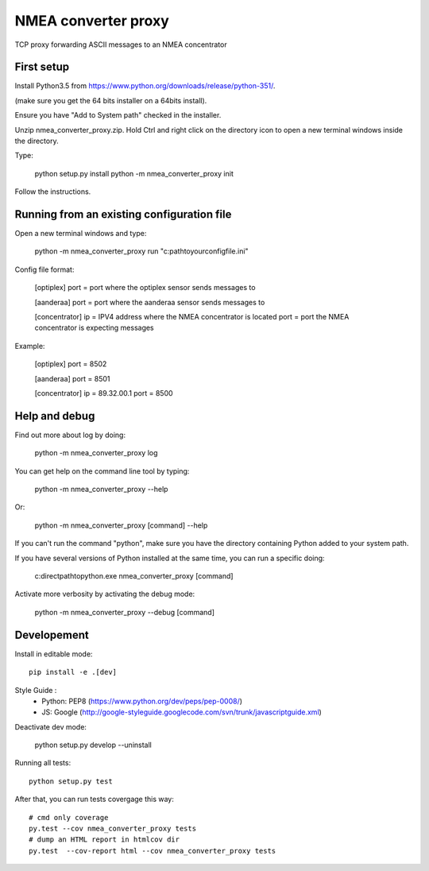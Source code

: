 NMEA converter proxy
====

TCP proxy forwarding ASCII messages to an NMEA concentrator

First setup
------------

Install Python3.5 from https://www.python.org/downloads/release/python-351/.

(make sure you get the 64 bits installer on a 64bits install).

Ensure you have "Add to System path" checked in the installer.

Unzip nmea_converter_proxy.zip. Hold Ctrl and right click on the directory icon to open a new terminal windows inside the directory.

Type:

    python setup.py install
    python -m nmea_converter_proxy init

Follow the instructions.

Running from an existing configuration file
----------------------------------------------

Open a new terminal windows and type:

    python -m nmea_converter_proxy run "c:\path\to\your\config\file.ini"

Config file format:

    [optiplex]
    port = port where the optiplex sensor sends messages to

    [aanderaa]
    port = port where the aanderaa sensor sends messages to

    [concentrator]
    ip = IPV4 address where the NMEA concentrator is located
    port = port the NMEA concentrator is expecting messages

Example:

    [optiplex]
    port = 8502

    [aanderaa]
    port = 8501

    [concentrator]
    ip = 89.32.00.1
    port = 8500


Help and debug
---------------

Find out more about log by doing:

    python -m nmea_converter_proxy log


You can get help on the command line tool by typing:

    python -m nmea_converter_proxy --help

Or:

    python -m nmea_converter_proxy [command] --help

If you can't run the command "python", make sure you have the directory containing Python added to your system path.

If you have several versions of Python installed at the same time, you can run a specific doing:

   c:\direct\path\to\python.exe nmea_converter_proxy [command]

Activate more verbosity by activating the debug mode:

    python -m nmea_converter_proxy --debug [command]

Developement
-------------

Install in editable mode::

    pip install -e .[dev]

Style Guide :
 - Python: PEP8 (https://www.python.org/dev/peps/pep-0008/)
 - JS: Google (http://google-styleguide.googlecode.com/svn/trunk/javascriptguide.xml)

Deactivate dev mode:

    python setup.py develop --uninstall

Running all tests::

    python setup.py test

After that, you can run tests covergage this way::

    # cmd only coverage
    py.test --cov nmea_converter_proxy tests
    # dump an HTML report in htmlcov dir
    py.test  --cov-report html --cov nmea_converter_proxy tests
